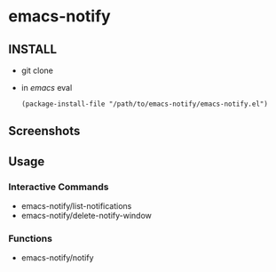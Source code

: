* emacs-notify
** INSTALL
  - git clone
  - in /emacs/ eval
    #+BEGIN_SRC 
(package-install-file "/path/to/emacs-notify/emacs-notify.el")
    #+END_SRC
** Screenshots
   
** Usage
*** Interactive Commands
    - emacs-notify/list-notifications
    - emacs-notify/delete-notify-window
*** Functions
    - emacs-notify/notify




